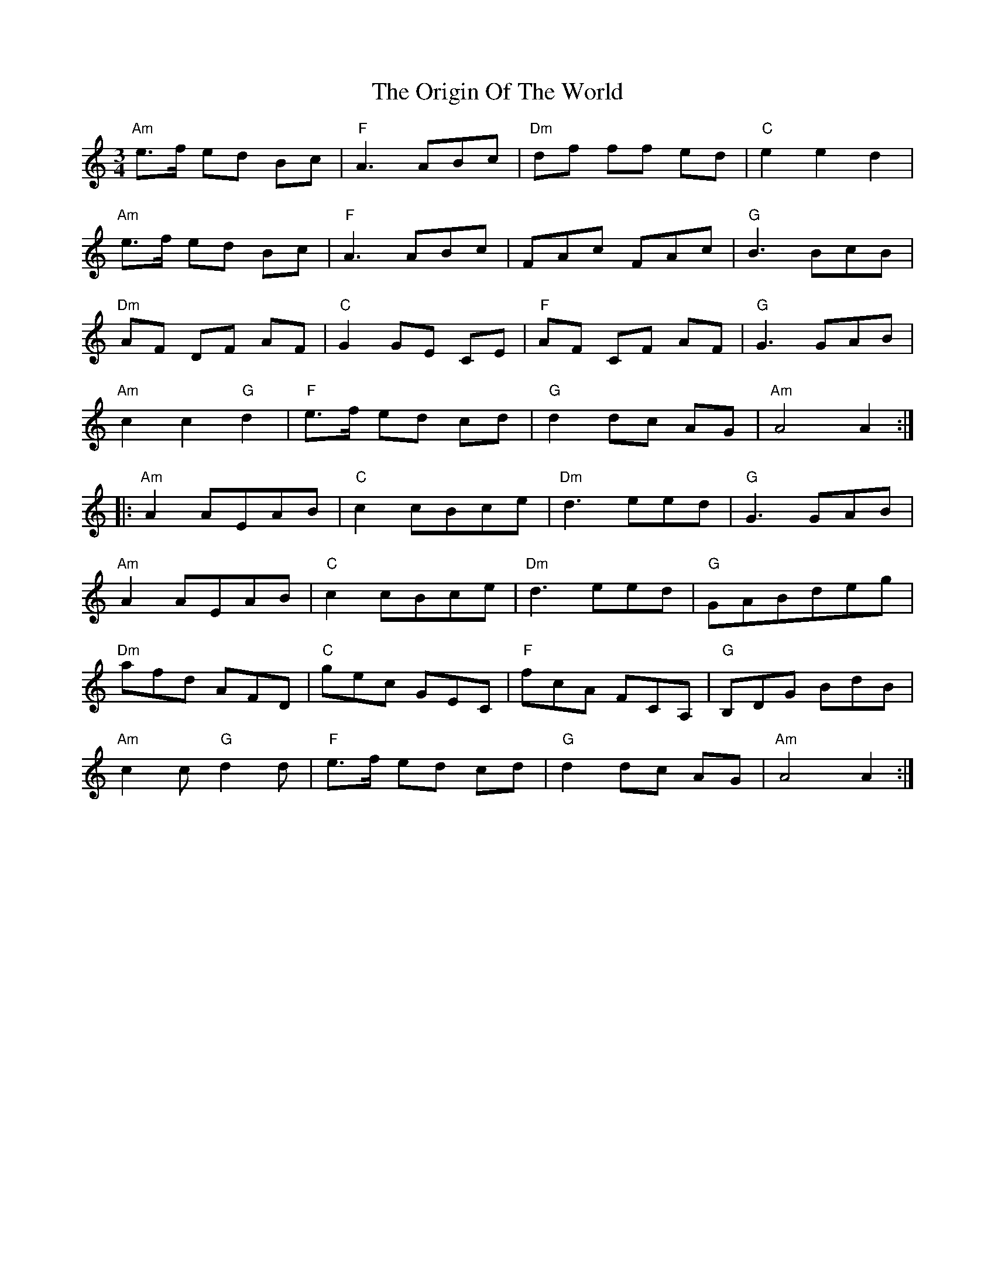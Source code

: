 X: 30716
T: Origin Of The World, The
R: mazurka
M: 3/4
K: Aminor
"Am" e>f ed Bc|"F" A3 ABc|"Dm" df ff ed|"C" e2 e2 d2|
"Am" e>f ed Bc|"F" A3 ABc|FAc FAc|"G" B3 BcB|
"Dm"AF DF AF|"C" G2 GE CE|"F" AF CF AF|"G" G3 GAB|
"Am"c2 c2 "G"d2|"F"e>f ed cd|"G" d2 dc AG|"Am "A4 A2:|
|:"Am" A2 AEAB|"C" c2 cBce|"Dm" d3 eed|"G" G3 GAB|
"Am" A2 AEAB|"C" c2 cBce|"Dm" d3 eed|"G" GABdeg|
"Dm" afd AFD|"C" gec GEC|"F" fcA FCA,|"G" B,DG BdB|
"Am" c2 c "G" d2 d|"F" e>f ed cd|"G" d2 dc AG|"Am" A4 A2:|


